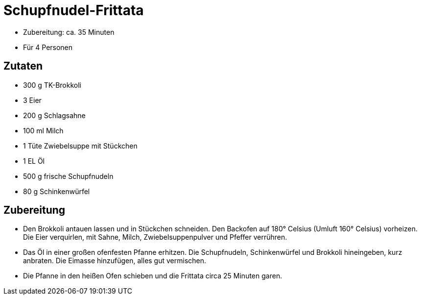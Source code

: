 = Schupfnudel-Frittata

* Zubereitung: ca. 35 Minuten
* Für 4 Personen

== Zutaten

* 300 g TK-Brokkoli
* 3 Eier
* 200 g Schlagsahne
* 100 ml Milch
* 1 Tüte Zwiebelsuppe mit Stückchen
* 1 EL Öl
* 500 g frische Schupfnudeln
* 80 g Schinkenwürfel

== Zubereitung

- Den Brokkoli antauen lassen und in Stückchen schneiden. Den Backofen
auf 180° Celsius (Umluft 160° Celsius) vorheizen. Die Eier verquirlen,
mit Sahne, Milch, Zwiebelsuppenpulver und Pfeffer verrühren.
- Das Öl in einer großen ofenfesten Pfanne erhitzen. Die Schupfnudeln,
Schinkenwürfel und Brokkoli hineingeben, kurz anbraten. Die Eimasse
hinzufügen, alles gut vermischen.
- Die Pfanne in den heißen Ofen schieben und die Frittata circa 25
Minuten garen.
